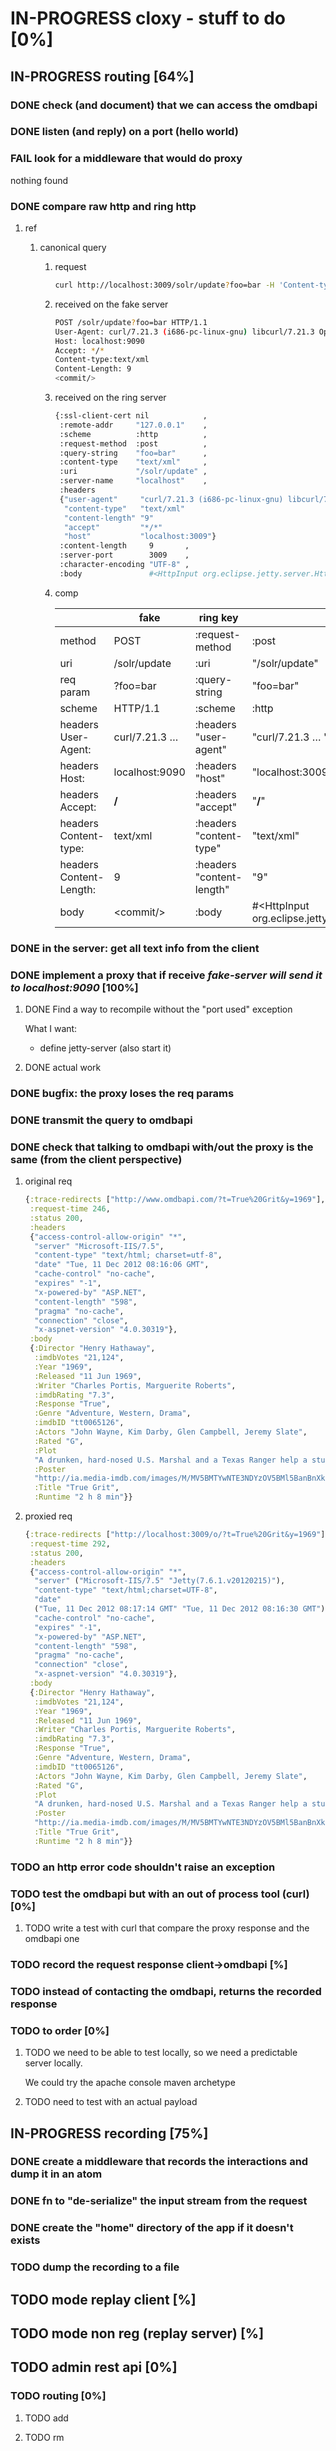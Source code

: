 * IN-PROGRESS cloxy - stuff to do [0%]
** IN-PROGRESS routing [64%]
*** DONE check (and document) that we can access the omdbapi
CLOSED: [2012-12-01 Sat 16:41]
*** DONE listen (and reply) on a port (hello world)
CLOSED: [2012-12-01 Sat 17:10]
*** FAIL look for a middleware that would do proxy
CLOSED: [2012-12-04 Tue 09:17]

nothing found

*** DONE compare raw http and ring http
CLOSED: [2012-12-04 Tue 08:45]

**** ref
***** canonical query
****** request
#+begin_src sh
curl http://localhost:3009/solr/update?foo=bar -H 'Content-type:text/xml' --data-binary '<commit/>'
#+end_src
****** received on the fake server
#+begin_src sh
POST /solr/update?foo=bar HTTP/1.1
User-Agent: curl/7.21.3 (i686-pc-linux-gnu) libcurl/7.21.3 OpenSSL/0.9.8o zlib/1.2.3.4 libidn/1.18
Host: localhost:9090
Accept: */*
Content-type:text/xml
Content-Length: 9
<commit/>
#+end_src
****** received on the ring server
#+begin_src sh
{:ssl-client-cert nil            ,
 :remote-addr     "127.0.0.1"    ,
 :scheme          :http          ,
 :request-method  :post          ,
 :query-string    "foo=bar"      ,
 :content-type    "text/xml"     ,
 :uri             "/solr/update" ,
 :server-name     "localhost"    ,
 :headers
 {"user-agent"     "curl/7.21.3 (i686-pc-linux-gnu) libcurl/7.21.3 OpenSSL/0.9.8o zlib/1.2.3.4 libidn/1.18" ,
  "content-type"   "text/xml"                                                                               ,
  "content-length" "9"                                                                                      ,
  "accept"         "*/*"                                                                                    ,
  "host"           "localhost:3009"}                                                                        ,
 :content-length     9       ,
 :server-port        3009    ,
 :character-encoding "UTF-8" ,
 :body               #<HttpInput org.eclipse.jetty.server.HttpInput@9d10ab>}
#+end_src
****** comp
|-------------------------+-----------------+---------------------------+--------------------------------------------------------|
|                         | fake            | ring key                  | ring value                                             |
|-------------------------+-----------------+---------------------------+--------------------------------------------------------|
| method                  | POST            | :request-method           | :post                                                  |
|-------------------------+-----------------+---------------------------+--------------------------------------------------------|
| uri                     | /solr/update    | :uri                      | "/solr/update"                                         |
|-------------------------+-----------------+---------------------------+--------------------------------------------------------|
| req param               | ?foo=bar        | :query-string             | "foo=bar"                                              |
|-------------------------+-----------------+---------------------------+--------------------------------------------------------|
| scheme                  | HTTP/1.1        | :scheme                   | :http                                                  |
|-------------------------+-----------------+---------------------------+--------------------------------------------------------|
| headers User-Agent:     | curl/7.21.3 ... | :headers "user-agent"     | "curl/7.21.3 ... "                                     |
| headers Host:           | localhost:9090  | :headers "host"           | "localhost:3009"                                       |
| headers Accept:         | */*             | :headers "accept"         | "*/*"                                                  |
| headers Content-type:   | text/xml        | :headers "content-type"   | "text/xml"                                             |
| headers Content-Length: | 9               | :headers "content-length" | "9"                                                    |
|-------------------------+-----------------+---------------------------+--------------------------------------------------------|
| body                    | <commit/>       | :body                     | #<HttpInput org.eclipse.jetty.server.HttpInput@9d10ab> |
|-------------------------+-----------------+---------------------------+--------------------------------------------------------|



*** DONE in the server: get *all* text info from the client
CLOSED: [2012-12-04 Tue 09:16]
*** DONE implement a proxy that if receive /fake-server will send it to localhost:9090/ [100%]
CLOSED: [2012-12-04 Tue 21:08]
**** DONE Find a way to recompile without the "port used" exception
CLOSED: [2012-12-04 Tue 16:15]
What I want:
- define jetty-server (also start it)



**** DONE actual work
CLOSED: [2012-12-04 Tue 21:08]
*** DONE bugfix: the proxy loses the req params
CLOSED: [2012-12-10 Mon 07:57]
*** DONE transmit the query to omdbapi
CLOSED: [2012-12-11 Tue 09:15]
*** DONE check that talking to omdbapi with/out the proxy is the same (from the client perspective)
CLOSED: [2012-12-19 Wed 08:13]

**** original req
#+begin_src clj
{:trace-redirects ["http://www.omdbapi.com/?t=True%20Grit&y=1969"],
 :request-time 246,
 :status 200,
 :headers
 {"access-control-allow-origin" "*",
  "server" "Microsoft-IIS/7.5",
  "content-type" "text/html; charset=utf-8",
  "date" "Tue, 11 Dec 2012 08:16:06 GMT",
  "cache-control" "no-cache",
  "expires" "-1",
  "x-powered-by" "ASP.NET",
  "content-length" "598",
  "pragma" "no-cache",
  "connection" "close",
  "x-aspnet-version" "4.0.30319"},
 :body
 {:Director "Henry Hathaway",
  :imdbVotes "21,124",
  :Year "1969",
  :Released "11 Jun 1969",
  :Writer "Charles Portis, Marguerite Roberts",
  :imdbRating "7.3",
  :Response "True",
  :Genre "Adventure, Western, Drama",
  :imdbID "tt0065126",
  :Actors "John Wayne, Kim Darby, Glen Campbell, Jeremy Slate",
  :Rated "G",
  :Plot
  "A drunken, hard-nosed U.S. Marshal and a Texas Ranger help a stubborn young woman track down her father's murderer in Indian territory.",
  :Poster
  "http://ia.media-imdb.com/images/M/MV5BMTYwNTE3NDYzOV5BMl5BanBnXkFtZTcwNTU5MzY0MQ@@._V1_SX300.jpg",
  :Title "True Grit",
  :Runtime "2 h 8 min"}}
#+end_src

**** proxied req
#+begin_src clojure
{:trace-redirects ["http://localhost:3009/o/?t=True%20Grit&y=1969"],
 :request-time 292,
 :status 200,
 :headers
 {"access-control-allow-origin" "*",
  "server" ("Microsoft-IIS/7.5" "Jetty(7.6.1.v20120215)"),
  "content-type" "text/html;charset=UTF-8",
  "date"
  ("Tue, 11 Dec 2012 08:17:14 GMT" "Tue, 11 Dec 2012 08:16:30 GMT"),
  "cache-control" "no-cache",
  "expires" "-1",
  "x-powered-by" "ASP.NET",
  "content-length" "598",
  "pragma" "no-cache",
  "connection" "close",
  "x-aspnet-version" "4.0.30319"},
 :body
 {:Director "Henry Hathaway",
  :imdbVotes "21,124",
  :Year "1969",
  :Released "11 Jun 1969",
  :Writer "Charles Portis, Marguerite Roberts",
  :imdbRating "7.3",
  :Response "True",
  :Genre "Adventure, Western, Drama",
  :imdbID "tt0065126",
  :Actors "John Wayne, Kim Darby, Glen Campbell, Jeremy Slate",
  :Rated "G",
  :Plot
  "A drunken, hard-nosed U.S. Marshal and a Texas Ranger help a stubborn young woman track down her father's murderer in Indian territory.",
  :Poster
  "http://ia.media-imdb.com/images/M/MV5BMTYwNTE3NDYzOV5BMl5BanBnXkFtZTcwNTU5MzY0MQ@@._V1_SX300.jpg",
  :Title "True Grit",
  :Runtime "2 h 8 min"}}
#+end_src
*** TODO an http error code shouldn't raise an exception
*** TODO test the omdbapi but with an out of process tool (curl) [0%]
**** TODO write a test with curl that compare the proxy response and the omdbapi one

*** TODO record the request response client->omdbapi [%]

*** TODO instead of contacting the omdbapi, returns the recorded response

*** TODO to order [0%]

**** TODO we need to be able to test locally, so we need a predictable server locally.

We could try the apache console maven archetype

**** TODO need to test with an actual payload
** IN-PROGRESS recording [75%]
*** DONE create a middleware that records the interactions and dump it in an atom
CLOSED: [2013-01-04 Fri 09:41]
*** DONE fn to "de-serialize" the input stream from the request
CLOSED: [2013-01-04 Fri 18:06]
*** DONE create the "home" directory of the app if it doesn't exists
CLOSED: [2013-01-07 Mon 14:01]
*** TODO dump the recording to a file
** TODO mode replay client [%]
** TODO mode non reg (replay server) [%]
** TODO admin rest api [0%]
*** TODO routing [0%]
**** TODO add
**** TODO rm
**** TODO update

** TODO misc [0%]
*** TODO rename core.clj something better
*** TODO project renaming?
- I guess cloxy is too "clojure connoted"
- yaxy (yack + proxy) [%] [%]

* TODO notes [%]
** There is two big topics:
*** The proxying

How to be a intermediary server between a (several?) client and a
(several?) server.

How to encode the routing (one proxy, several servers), ...


*** The modification of the HTTP streams

This is ortogonal to the proxying.

How to store them, replay them, ...


** work-flow of the usage

*** simple (one server)

**** run the proxy

? in which mode the proxy is when started ?

**** proxy-cmd: configure the routing table

**** proxy-cmd: go in record mode

**** run some queries against the proxy

The proxy records the requests in its state

**** proxy-cmd: save recording

The proxy saves the request to a file

? does the user specify the output file ?

**** the user tweak the recorded files to its needs

**** proxy-cmd: go in client-replay mode

? does the user specify the input file ?

**** run some queries against the proxy

- The proxy replays what it had recorded

? does the proxy check (and break) if the queries corresponds to the
file ?

? or maybe it's a configurable option ?

